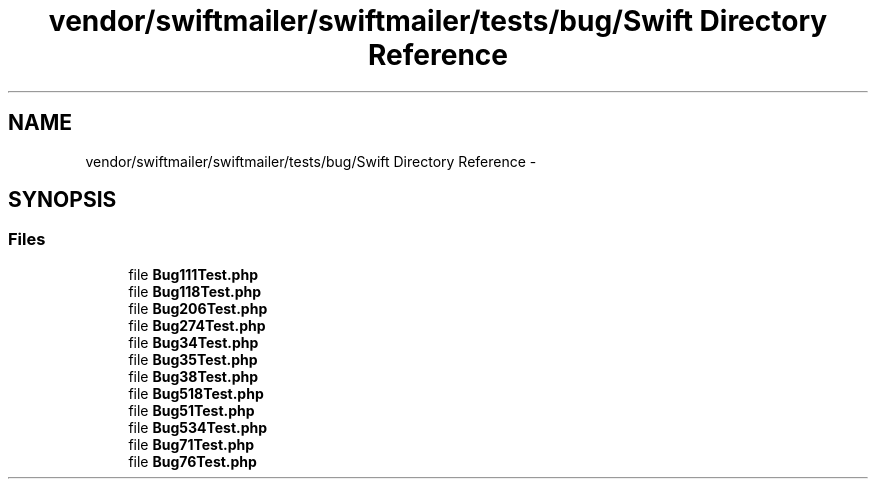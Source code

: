 .TH "vendor/swiftmailer/swiftmailer/tests/bug/Swift Directory Reference" 3 "Tue Apr 14 2015" "Version 1.0" "VirtualSCADA" \" -*- nroff -*-
.ad l
.nh
.SH NAME
vendor/swiftmailer/swiftmailer/tests/bug/Swift Directory Reference \- 
.SH SYNOPSIS
.br
.PP
.SS "Files"

.in +1c
.ti -1c
.RI "file \fBBug111Test\&.php\fP"
.br
.ti -1c
.RI "file \fBBug118Test\&.php\fP"
.br
.ti -1c
.RI "file \fBBug206Test\&.php\fP"
.br
.ti -1c
.RI "file \fBBug274Test\&.php\fP"
.br
.ti -1c
.RI "file \fBBug34Test\&.php\fP"
.br
.ti -1c
.RI "file \fBBug35Test\&.php\fP"
.br
.ti -1c
.RI "file \fBBug38Test\&.php\fP"
.br
.ti -1c
.RI "file \fBBug518Test\&.php\fP"
.br
.ti -1c
.RI "file \fBBug51Test\&.php\fP"
.br
.ti -1c
.RI "file \fBBug534Test\&.php\fP"
.br
.ti -1c
.RI "file \fBBug71Test\&.php\fP"
.br
.ti -1c
.RI "file \fBBug76Test\&.php\fP"
.br
.in -1c
